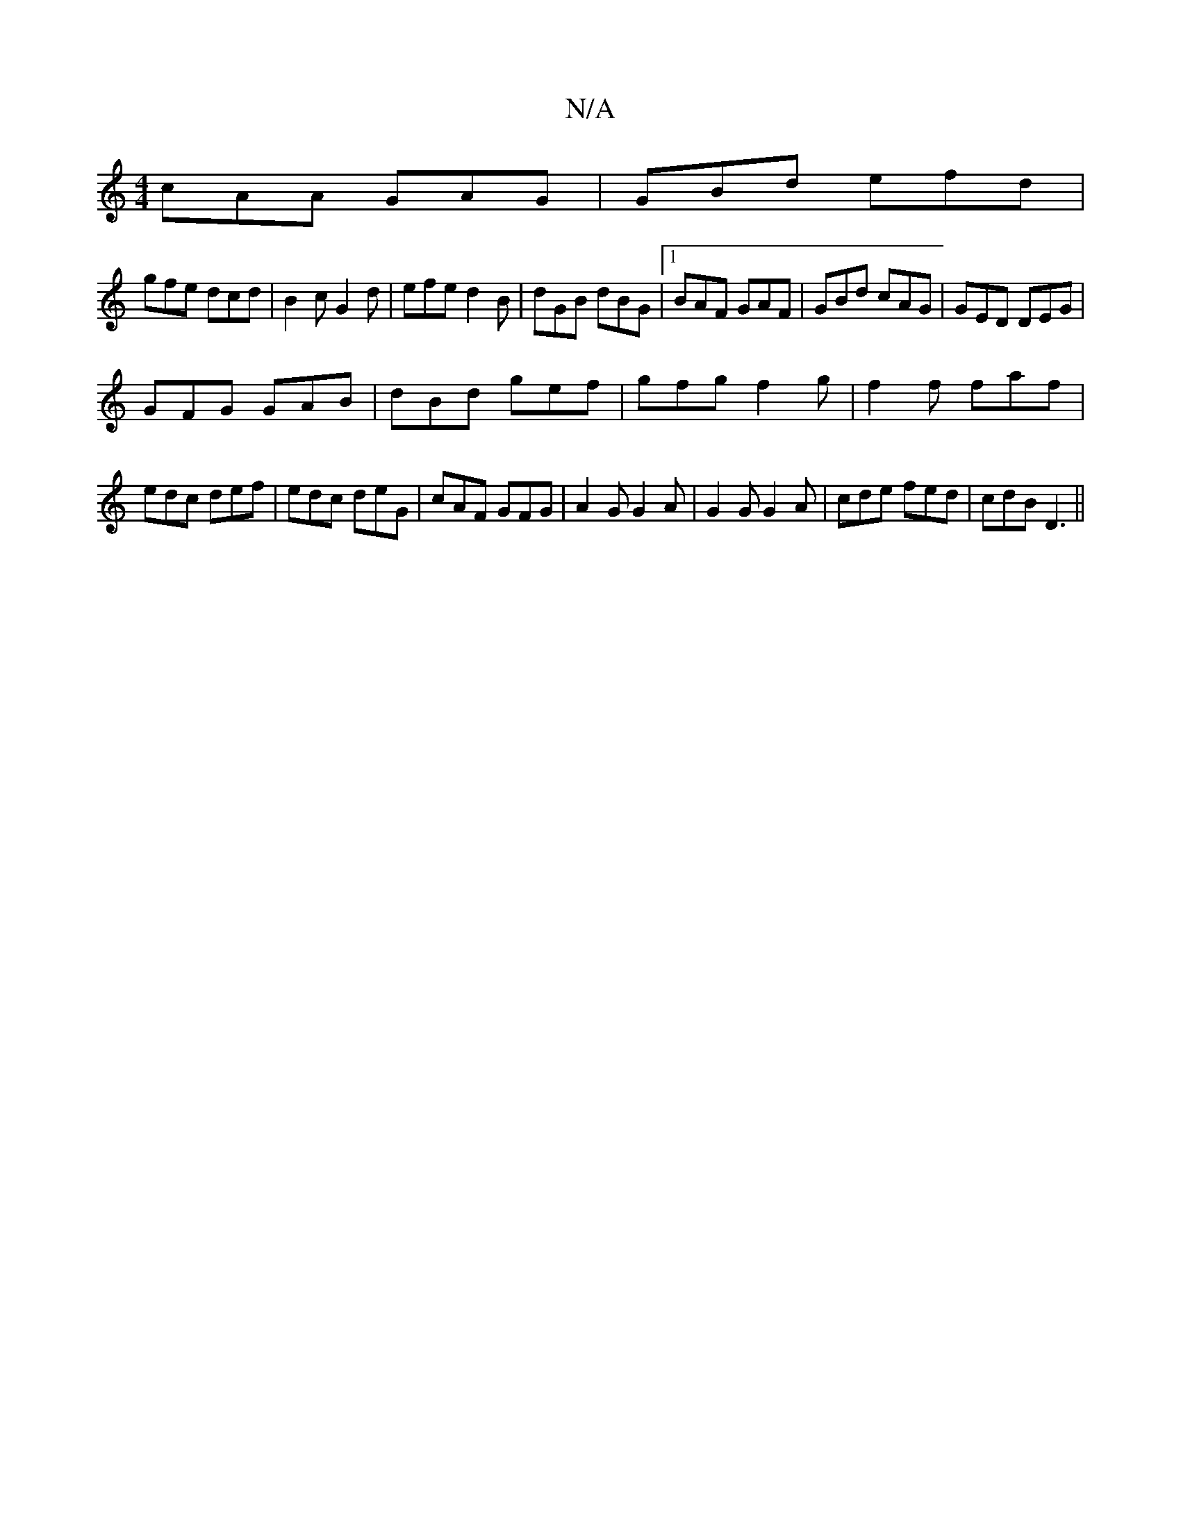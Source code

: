 X:1
T:N/A
M:4/4
R:N/A
K:Cmajor
cAA GAG|GBd efd|
gfe dcd|B2c G2d| efe d2B|dGB dBG|1 BAF GAF|GBd cAG|GED DEG|
GFG GAB|dBd gef|gfg f2 g|f2f faf|edc def|edc deG| cAF GFG|A2G G2 A|G2G G2A|cde fed|cdB D3||

|: f|d(f/d/}ed "A" A2d ega|"DE
